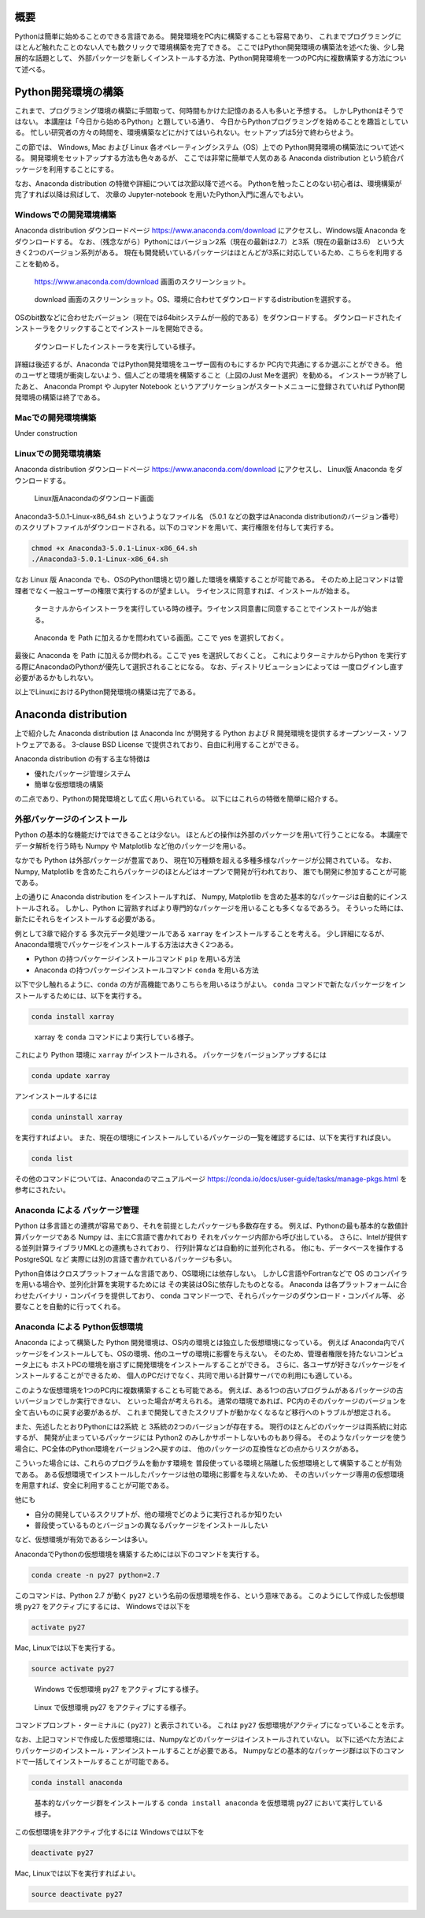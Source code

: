 概要
=====

Pythonは簡単に始めることのできる言語である。
開発環境をPC内に構築することも容易であり、
これまでプログラミングにほとんど触れたことのない人でも数クリックで環境構築を完了できる。
ここではPython開発環境の構築法を述べた後、少し発展的な話題として、
外部パッケージを新しくインストールする方法、Python開発環境を一つのPC内に複数構築する方法について述べる。



Python開発環境の構築
=======================

これまで、プログラミング環境の構築に手間取って、何時間もかけた記憶のある人も多いと予想する。
しかしPythonはそうではない。
本講座は「今日から始めるPython」と題している通り、
今日からPythonプログラミングを始めることを趣旨としている。
忙しい研究者の方々の時間を、環境構築などにかけてはいられない。セットアップは5分で終わらせよう。

この節では、
Windows, Mac および Linux 各オペレーティングシステム（OS）上での
Python開発環境の構築法について述べる。
開発環境をセットアップする方法も色々あるが、
ここでは非常に簡単で人気のある Anaconda distribution という統合パッケージを利用することにする。

なお、Anaconda distribution の特徴や詳細については次節以降で述べる。
Pythonを触ったことのない初心者は、環境構築が完了すれば以降は飛ばして、
次章の Jupyter-notebook を用いたPython入門に進んでもよい。


Windowsでの開発環境構築
---------------------

Anaconda distribution ダウンロードページ https://www.anaconda.com/download
にアクセスし、Windows版 Anaconda をダウンロードする。
なお、（残念ながら）Pythonにはバージョン2系（現在の最新は2.7）と3系（現在の最新は3.6）
という大きく2つのバージョン系列がある。
現在も開発続いているパッケージはほとんどが3系に対応しているため、こちらを利用することを勧める。


.. figure:: figs/anacond_download.png
   :scale: 50 %
   :alt: download anaconda

   https://www.anaconda.com/download 画面のスクリーンショット。


.. figure:: figs/anacond_download2.png
  :scale: 50 %
  :alt: download anaconda

  download 画面のスクリーンショット。OS、環境に合わせてダウンロードするdistributionを選択する。

OSのbit数などに合わせたバージョン（現在では64bitシステムが一般的である）をダウンロードする。
ダウンロードされたインストーラをクリックすることでインストールを開始できる。

.. figure:: figs/anacond_setup1.png
   :scale: 50 %
   :alt: download anaconda

.. figure:: figs/anacond_setup2.png
  :scale: 50 %
  :alt: download anaconda

  ダウンロードしたインストーラを実行している様子。

.. figure:: figs/anacond_setup3.png
 :scale: 50 %
 :alt: download anaconda

  インストール終了時のスクリーンショット

  インストールが完了したことを知らせる画面のスクリーンショット

詳細は後述するが、Anaconda ではPython開発環境をユーザー固有のもにするか
PC内で共通にするか選ぶことができる。
他のユーザと環境が衝突しないよう、個人ごとの環境を構築すること（上図のJust Meを選択）を勧める。
インストーラが終了したあと、
Anaconda Prompt や Jupyter Notebook というアプリケーションがスタートメニューに登録されていれば
Python開発環境の構築は終了である。


Macでの開発環境構築
---------------------

Under construction

Linuxでの開発環境構築
-----------------------

Anaconda distribution ダウンロードページ https://www.anaconda.com/download にアクセスし、
Linux版 Anaconda をダウンロードする。

.. figure:: figs/anacond_download_linux.png
 :scale: 50 %
 :alt: download anaconda

 Linux版Anacondaのダウンロード画面

Anaconda3-5.0.1-Linux-x86_64.sh というようなファイル名
（5.0.1 などの数字はAnaconda distributionのバージョン番号）
のスクリプトファイルがダウンロードされる。以下のコマンドを用いて、実行権限を付与して実行する。

.. code-block:: bash

  chmod +x Anaconda3-5.0.1-Linux-x86_64.sh
  ./Anaconda3-5.0.1-Linux-x86_64.sh

なお Linux 版 Anaconda でも、OSのPython環境と切り離した環境を構築することが可能である。
そのため上記コマンドは管理者でなく一般ユーザーの権限で実行するのが望ましい。
ライセンスに同意すれば、インストールが始まる。

.. figure:: figs/anacond_setup1_linux.png
 :scale: 50 %
 :alt: setting up anaconda

 ターミナルからインストーラを実行している時の様子。ライセンス同意書に同意することでインストールが始まる。

.. figure:: figs/anacond_setup2_linux.png
 :scale: 50 %
 :alt: adding anaconda to PATH

 Anaconda を Path に加えるかを問われている画面。ここで yes を選択しておく。

最後に Anaconda を Path に加えるか問われる。ここで yes を選択しておくこと。
これによりターミナルからPython を実行する際にAnacondaのPythonが優先して選択されることになる。
なお、ディストリビューションによっては 一度ログインし直す必要があるかもしれない。

以上でLinuxにおけるPython開発環境の構築は完了である。



Anaconda distribution
===========================

上で紹介した Anaconda distribution は Anaconda Inc が開発する
Python および R 開発環境を提供するオープンソース・ソフトウェアである。
3-clause BSD License で提供されており、自由に利用することができる。

Anaconda distribution の有する主な特徴は

- 優れたパッケージ管理システム
- 簡単な仮想環境の構築

の二点であり、Pythonの開発環境として広く用いられている。
以下にはこれらの特徴を簡単に紹介する。



外部パッケージのインストール
----------------------------

Python の基本的な機能だけではできることは少ない。
ほとんどの操作は外部のパッケージを用いて行うことになる。
本講座でデータ解析を行う時も Numpy や Matplotlib など他のパッケージを用いる。

なかでも Python は外部パッケージが豊富であり、
現在10万種類を超える多種多様なパッケージが公開されている。
なお、Numpy, Matplotlib を含めたこれらパッケージのほとんどはオープンで開発が行われており、
誰でも開発に参加することが可能である。

上の通りに Anaconda distribution をインストールすれば、
Numpy, Matplotlib を含めた基本的なパッケージは自動的にインストールされる。
しかし、Python に習熟すればより専門的なパッケージを用いることも多くなるであろう。
そういった時には、新たにそれらをインストールする必要がある。

例として3章で紹介する 多次元データ処理ツールである ``xarray`` をインストールすることを考える。
少し詳細になるが、Anaconda環境でパッケージをインストールする方法は大きく2つある。

- Python の持つパッケージインストールコマンド ``pip`` を用いる方法
- Anaconda の持つパッケージインストールコマンド ``conda`` を用いる方法

以下で少し触れるように、``conda`` の方が高機能でありこちらを用いるほうがよい。
``conda`` コマンドで新たなパッケージをインストールするためには、以下を実行する。

.. code-block:: bash

  conda install xarray

.. figure:: figs/conda_xarray.png
 :scale: 50 %
 :alt: installing xarray

 xarray を conda コマンドにより実行している様子。

これにより Python 環境に ``xarray`` がインストールされる。
パッケージをバージョンアップするには

.. code-block:: bash

  conda update xarray


アンインストールするには

.. code-block:: bash

  conda uninstall xarray

を実行すればよい。
また、現在の環境にインストールしているパッケージの一覧を確認するには、以下を実行すれば良い。

.. code-block:: bash

  conda list

その他のコマンドについては、Anacondaのマニュアルページ
https://conda.io/docs/user-guide/tasks/manage-pkgs.html
を参考にされたい。


Anaconda による パッケージ管理
-----------------------------

Python は多言語との連携が容易であり、それを前提としたパッケージも多数存在する。
例えば、Pythonの最も基本的な数値計算パッケージである Numpy は、主にC言語で書かれており
それをパッケージ内部から呼び出している。
さらに、Intelが提供する並列計算ライブラリMKLとの連携もされており、
行列計算などは自動的に並列化される。
他にも、データベースを操作する PostgreSQL など
実際には別の言語で書かれているパッケージも多い。

Python自体はクロスプラットフォームな言語であり、OS環境には依存しない。
しかしC言語やFortranなどで OS のコンパイラを用いる場合や、並列化計算を実現するためには
その実装はOSに依存したものとなる。
Anaconda は各プラットフォームに合わせたバイナリ・コンパイラを提供しており、
conda コマンド一つで、それらパッケージのダウンロード・コンパイル等、
必要なことを自動的に行ってくれる。



Anaconda による Python仮想環境
-----------------------------

Anaconda によって構築した Python 開発環境は、OS内の環境とは独立した仮想環境になっている。
例えば Anaconda内でパッケージをインストールしても、OSの環境、他のユーザの環境に影響を与えない。
そのため、管理者権限を持たないコンピュータ上にも
ホストPCの環境を崩さずに開発環境をインストールすることができる。
さらに、各ユーザが好きなパッケージをインストールすることができるため、
個人のPCだけでなく、共同で用いる計算サーバでの利用にも適している。

このような仮想環境を1つのPC内に複数構築することも可能である。
例えば、ある1つの古いプログラムがあるパッケージの古いバージョンでしか実行できない、
といった場合が考えられる。
通常の環境であれば、PC内のそのパッケージのバージョンを全て古いものに戻す必要があるが、
これまで開発してきたスクリプトが動かなくなるなど移行へのトラブルが想定される。

また、先述したとおりPythonには2系統 と 3系統の2つのバージョンが存在する。
現行のほとんどのパッケージは両系統に対応するが、
開発が止まっているパッケージには Python2 のみしかサポートしないものもあり得る。
そのようなパッケージを使う場合に、PC全体のPython環境をバージョン2へ戻すのは、
他のパッケージの互換性などの点からリスクがある。

こういった場合には、これらのプログラムを動かす環境を
普段使っている環境と隔離した仮想環境として構築することが有効である。
ある仮想環境でインストールしたパッケージは他の環境に影響を与えないため、
その古いパッケージ専用の仮想環境を用意すれば、安全に利用することが可能である。

他にも

- 自分の開発しているスクリプトが、他の環境でどのように実行されるか知りたい
- 普段使っているものとバージョンの異なるパッケージをインストールしたい

など、仮想環境が有効であるシーンは多い。

AnacondaでPythonの仮想環境を構築するためには以下のコマンドを実行する。

.. code-block:: bash

  conda create -n py27 python=2.7

このコマンドは、Python 2.7 が動く ``py27`` という名前の仮想環境を作る、という意味である。
このようにして作成した仮想環境 ``py27`` をアクティブにするには、
Windowsでは以下を

.. code-block:: bash

  activate py27

Mac, Linuxでは以下を実行する。

.. code-block:: bash

  source activate py27


.. figure:: figs/virtual_env_windows.png
 :scale: 50 %
 :alt: activation of virtual env on Windows

 Windows で仮想環境 py27 をアクティブにする様子。

.. figure:: figs/virtual_env.png
 :scale: 50 %
 :alt: adding anaconda to PATH

 Linux で仮想環境 py27 をアクティブにする様子。

コマンドプロンプト・ターミナルに ``(py27)`` と表示されている。
これは ``py27`` 仮想環境がアクティブになっていることを示す。

なお、上記コマンドで作成した仮想環境には、Numpyなどのパッケージはインストールされていない。
以下に述べた方法によりパッケージのインストール・アンインストールすることが必要である。
Numpyなどの基本的なパッケージ群は以下のコマンドで一括してインストールすることが可能である。

.. code-block:: bash

  conda install anaconda

.. figure:: figs/conda_install_anaconda.png
 :scale: 50 %
 :alt: conda install anaconda

 基本的なパッケージ群をインストールする
 ``conda install anaconda`` を仮想環境 py27 において実行している様子。


この仮想環境を非アクティブ化するには
Windowsでは以下を

.. code-block:: bash

  deactivate py27

Mac, Linuxでは以下を実行すればよい。

.. code-block:: bash

  source deactivate py27
